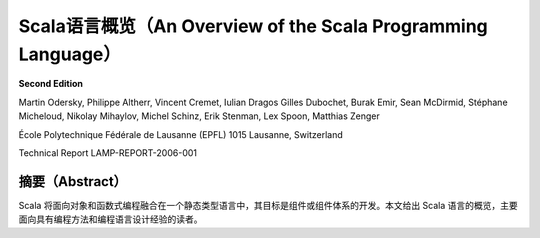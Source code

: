 .. raw:: latex

    \setcounter{secnumdepth}{-1}

Scala语言概览（An Overview of the Scala Programming Language）
==============================================================

**Second Edition**

Martin Odersky, Philippe Altherr, Vincent Cremet, Iulian Dragos Gilles
Dubochet, Burak Emir, Sean McDirmid, Stéphane Micheloud, Nikolay
Mihaylov, Michel Schinz, Erik Stenman, Lex Spoon, Matthias Zenger

École Polytechnique Fédérale de Lausanne (EPFL) 1015 Lausanne,
Switzerland

Technical Report LAMP-REPORT-2006-001


摘要（Abstract）
----------------

Scala 将面向对象和函数式编程融合在一个静态类型语言中，其目标是组件或组件体系的开发。本文给出 Scala 语言的概览，主要面向具有编程方法和编程语言设计经验的读者。
